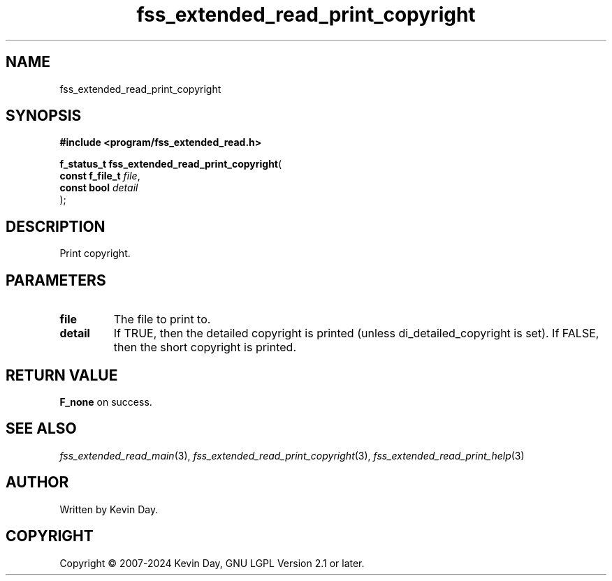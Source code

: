 .TH fss_extended_read_print_copyright "3" "February 2024" "FLL - Featureless Linux Library 0.6.9" "Library Functions"
.SH "NAME"
fss_extended_read_print_copyright
.SH SYNOPSIS
.nf
.B #include <program/fss_extended_read.h>
.sp
\fBf_status_t fss_extended_read_print_copyright\fP(
    \fBconst f_file_t \fP\fIfile\fP,
    \fBconst bool     \fP\fIdetail\fP
);
.fi
.SH DESCRIPTION
.PP
Print copyright.
.SH PARAMETERS
.TP
.B file
The file to print to.

.TP
.B detail
If TRUE, then the detailed copyright is printed (unless di_detailed_copyright is set). If FALSE, then the short copyright is printed.

.SH RETURN VALUE
.PP
\fBF_none\fP on success.
.SH SEE ALSO
.PP
.nh
.ad l
\fIfss_extended_read_main\fP(3), \fIfss_extended_read_print_copyright\fP(3), \fIfss_extended_read_print_help\fP(3)
.ad
.hy
.SH AUTHOR
Written by Kevin Day.
.SH COPYRIGHT
.PP
Copyright \(co 2007-2024 Kevin Day, GNU LGPL Version 2.1 or later.
